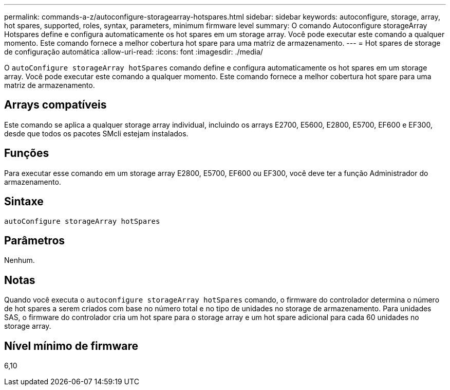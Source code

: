 ---
permalink: commands-a-z/autoconfigure-storagearray-hotspares.html 
sidebar: sidebar 
keywords: autoconfigure, storage, array, hot spares, supported, roles, syntax, parameters, minimum firmware level 
summary: O comando Autoconfigure storageArray Hotspares define e configura automaticamente os hot spares em um storage array. Você pode executar este comando a qualquer momento. Este comando fornece a melhor cobertura hot spare para uma matriz de armazenamento. 
---
= Hot spares de storage de configuração automática
:allow-uri-read: 
:icons: font
:imagesdir: ./media/


[role="lead"]
O `autoConfigure storageArray hotSpares` comando define e configura automaticamente os hot spares em um storage array. Você pode executar este comando a qualquer momento. Este comando fornece a melhor cobertura hot spare para uma matriz de armazenamento.



== Arrays compatíveis

Este comando se aplica a qualquer storage array individual, incluindo os arrays E2700, E5600, E2800, E5700, EF600 e EF300, desde que todos os pacotes SMcli estejam instalados.



== Funções

Para executar esse comando em um storage array E2800, E5700, EF600 ou EF300, você deve ter a função Administrador do armazenamento.



== Sintaxe

[listing]
----
autoConfigure storageArray hotSpares
----


== Parâmetros

Nenhum.



== Notas

Quando você executa o `autoconfigure storageArray hotSpares` comando, o firmware do controlador determina o número de hot spares a serem criados com base no número total e no tipo de unidades no storage de armazenamento. Para unidades SAS, o firmware do controlador cria um hot spare para o storage array e um hot spare adicional para cada 60 unidades no storage array.



== Nível mínimo de firmware

6,10
